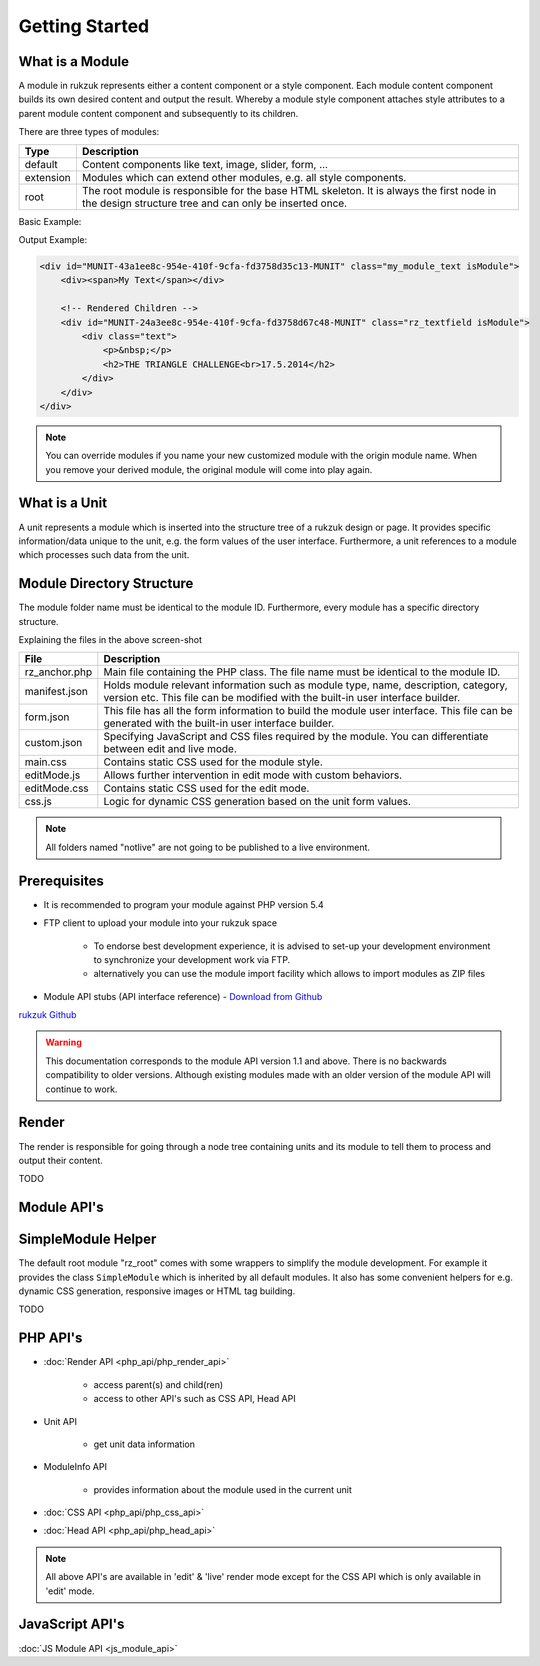 Getting Started
---------------

################
What is a Module
################

A module in rukzuk represents either a content component or a style component. Each module content component builds its own desired content and
output the result. Whereby a module style component attaches style attributes to a parent module content component and subsequently to its children.

.. TODO find a better place for module types

There are three types of modules:

=============  ===================================================================================
Type           Description
=============  ===================================================================================
default        Content components like text, image, slider, form, …
extension      Modules which can extend other modules, e.g. all style components.
root           The root module is responsible for the base HTML skeleton. It is always the first node in the design structure tree and can only be inserted once.
=============  ===================================================================================

Basic Example:

.. code-block:: php
    :linenos:

    <?php
    namespace Rukzuk\Modules;
    class my_module_text extends SimpleModule
    {
      /**
       * @param $renderApi
       * @param \Render\Unit $unit
       * @param \Render\ModuleInfo $moduleInfo
       */
      public function renderContent($renderApi, $unit, $moduleInfo)
      {
        echo "<div><span>My Text</span></div>";
        $renderApi->renderChildren($unit);
      }
    }
    ?>


Output Example:

.. code-block:: html

    <div id="MUNIT-43a1ee8c-954e-410f-9cfa-fd3758d35c13-MUNIT" class="my_module_text isModule">
        <div><span>My Text</span></div>

        <!-- Rendered Children -->
        <div id="MUNIT-24a3ee8c-954e-410f-9cfa-fd3758d67c48-MUNIT" class="rz_textfield isModule">
            <div class="text">
                <p>&nbsp;</p>
                <h2>THE TRIANGLE CHALLENGE<br>17.5.2014</h2>
            </div>
        </div>
    </div>

.. note::

    You can override modules if you name your new customized module with the origin module name. When you remove your derived module, the original module will come into play again.

##############
What is a Unit
##############

A unit represents a module which is inserted into the structure tree of a rukzuk design or page. It provides specific information/data unique to the unit, e.g. the form values of the user interface. Furthermore, a unit references to a module which processes such data from the unit.

##########################
Module Directory Structure
##########################

The module folder name must be identical to the module ID. Furthermore, every module has a specific directory structure.

.. image:: _static/images/module_directory_structure.png

Explaining the files in the above screen-shot

=============  ===================================================================================
File           Description
=============  ===================================================================================
rz_anchor.php  Main file containing the PHP class. The file name must be identical to the module ID.
manifest.json  Holds module relevant information such as module type, name, description, category, version etc. This file can be modified with the built-in user interface builder.
form.json      This file has all the form information to build the module user interface. This file can be generated with the built-in user interface builder.
custom.json    Specifying JavaScript and CSS files required by the module. You can differentiate between edit and live mode.
main.css       Contains static CSS used for the module style.
editMode.js    Allows further intervention in edit mode with custom behaviors.
editMode.css   Contains static CSS used for the edit mode.
css.js         Logic for dynamic CSS generation based on the unit form values.
=============  ===================================================================================


.. note::

    All folders named "notlive" are not going to be published to a live environment.

#############
Prerequisites
#############

* It is recommended to program your module against PHP version 5.4
* FTP client to upload your module into your rukzuk space

    * To endorse best development experience, it is advised to set-up your development environment to synchronize your development work via FTP.
    * alternatively you can use the module import facility which allows to import modules as ZIP files
* Module API stubs (API interface reference) - `Download from Github <https://github.com/rukzuk/module_api_stubs/archive/master.zip>`_

`rukzuk Github <https://github.com/rukzuk>`_

.. warning::

    This documentation corresponds to the module API version 1.1 and above. There is no backwards compatibility to older versions. Although existing modules made with an older version of the module API will continue to work.

######
Render
######

The render is responsible for going through a node tree containing units and its module to tell them to process and output their content.

TODO

############
Module API's
############


###################
SimpleModule Helper
###################

The default root module "rz_root" comes with some wrappers to simplify the module development.
For example it provides the class ``SimpleModule`` which is inherited by all default modules. It also has some convenient helpers for e.g. dynamic CSS generation, responsive images or HTML tag building.

TODO

#########
PHP API's
#########

* :doc:`Render API <php_api/php_render_api>`

    * access parent(s) and child(ren)
    * access to other API's such as CSS API, Head API
* Unit API

    * get unit data information
* ModuleInfo API

    * provides information about the module used in the current unit
* :doc:`CSS API <php_api/php_css_api>`
* :doc:`Head API <php_api/php_head_api>`

.. note::

    All above API's are available in 'edit' & 'live' render mode except for the CSS API which is only available in 'edit' mode.

################
JavaScript API's
################

:doc:`JS Module API <js_module_api>`


